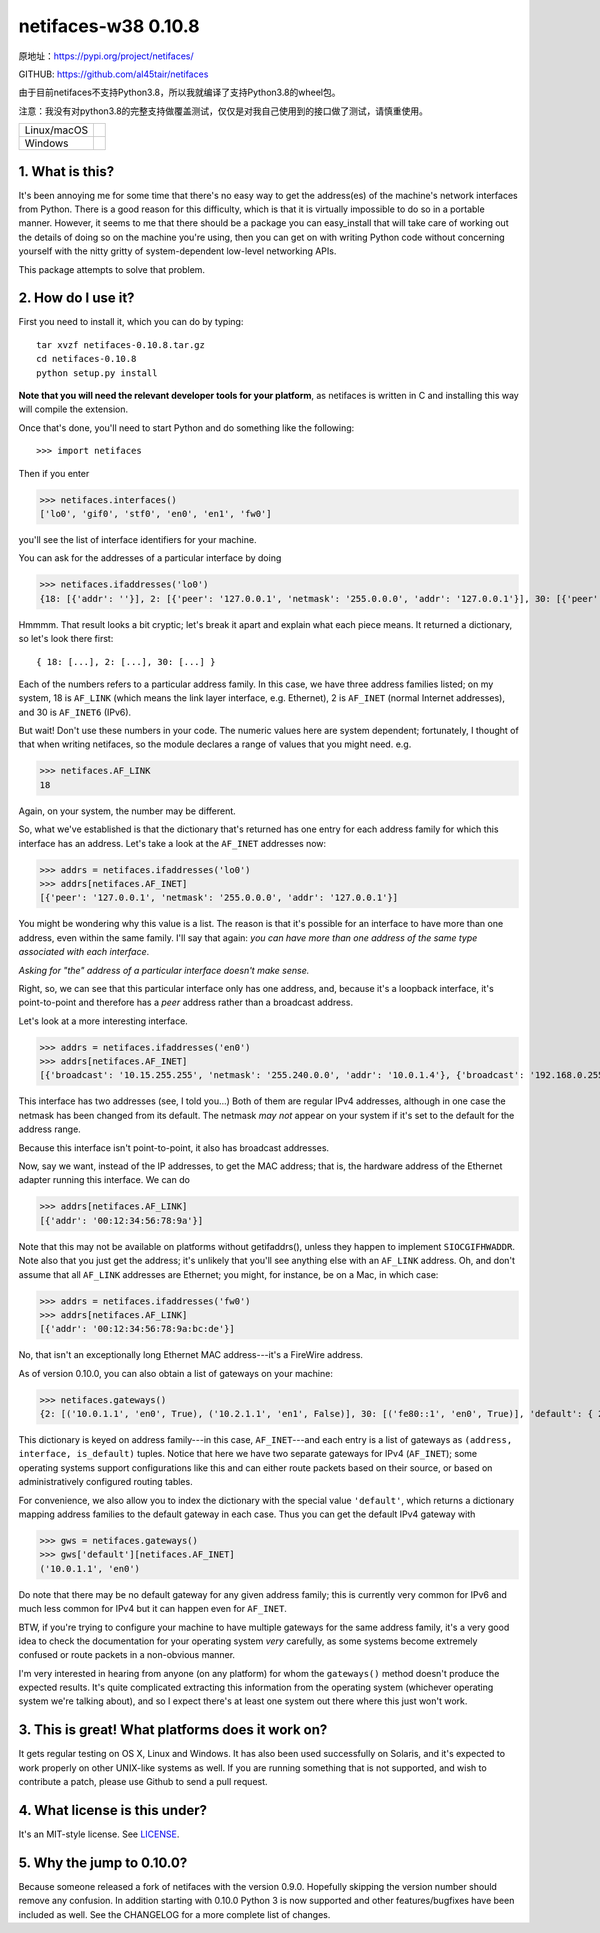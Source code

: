 netifaces-w38 0.10.8
================

原地址：https://pypi.org/project/netifaces/

GITHUB: https://github.com/al45tair/netifaces

由于目前netifaces不支持Python3.8，所以我就编译了支持Python3.8的wheel包。

注意：我没有对python3.8的完整支持做覆盖测试，仅仅是对我自己使用到的接口做了测试，请慎重使用。

+-------------+------------------+
| Linux/macOS | |BuildStatus|    |
+-------------+------------------+
| Windows     | |WinBuildStatus| |
+-------------+------------------+

.. |BuildStatus| image:: https://travis-ci.org/al45tair/netifaces.svg?branch=master
   :target: https://travis-ci.org/al45tair/netifaces
   :alt: Build Status (Linux/Mac)

.. |WinBuildStatus| image:: https://ci.appveyor.com/api/projects/status/3ctn1bl0aigpfjoo/branch/master?svg=true
   :target: https://ci.appveyor.com/project/al45tair/netifaces/branch/master
   :alt: Build Status (Windows)

1. What is this?
----------------

It's been annoying me for some time that there's no easy way to get the
address(es) of the machine's network interfaces from Python.  There is
a good reason for this difficulty, which is that it is virtually impossible
to do so in a portable manner.  However, it seems to me that there should
be a package you can easy_install that will take care of working out the
details of doing so on the machine you're using, then you can get on with
writing Python code without concerning yourself with the nitty gritty of
system-dependent low-level networking APIs.

This package attempts to solve that problem.

2. How do I use it?
-------------------

First you need to install it, which you can do by typing::

  tar xvzf netifaces-0.10.8.tar.gz
  cd netifaces-0.10.8
  python setup.py install

**Note that you will need the relevant developer tools for your platform**,
as netifaces is written in C and installing this way will compile the extension.

Once that's done, you'll need to start Python and do something like the
following::

>>> import netifaces

Then if you enter

>>> netifaces.interfaces()
['lo0', 'gif0', 'stf0', 'en0', 'en1', 'fw0']

you'll see the list of interface identifiers for your machine.

You can ask for the addresses of a particular interface by doing

>>> netifaces.ifaddresses('lo0')
{18: [{'addr': ''}], 2: [{'peer': '127.0.0.1', 'netmask': '255.0.0.0', 'addr': '127.0.0.1'}], 30: [{'peer': '::1', 'netmask': 'ffff:ffff:ffff:ffff:ffff:ffff:ffff:ffff', 'addr': '::1'}, {'peer': '', 'netmask': 'ffff:ffff:ffff:ffff::', 'addr': 'fe80::1%lo0'}]}

Hmmmm.  That result looks a bit cryptic; let's break it apart and explain
what each piece means.  It returned a dictionary, so let's look there first::

  { 18: [...], 2: [...], 30: [...] }

Each of the numbers refers to a particular address family.  In this case, we
have three address families listed; on my system, 18 is ``AF_LINK`` (which means
the link layer interface, e.g. Ethernet), 2 is ``AF_INET`` (normal Internet
addresses), and 30 is ``AF_INET6`` (IPv6).

But wait!  Don't use these numbers in your code.  The numeric values here are
system dependent; fortunately, I thought of that when writing netifaces, so
the module declares a range of values that you might need.  e.g.

>>> netifaces.AF_LINK
18

Again, on your system, the number may be different.

So, what we've established is that the dictionary that's returned has one
entry for each address family for which this interface has an address.  Let's
take a look at the ``AF_INET`` addresses now:

>>> addrs = netifaces.ifaddresses('lo0')
>>> addrs[netifaces.AF_INET]
[{'peer': '127.0.0.1', 'netmask': '255.0.0.0', 'addr': '127.0.0.1'}]

You might be wondering why this value is a list.  The reason is that it's
possible for an interface to have more than one address, even within the
same family.  I'll say that again: *you can have more than one address of
the same type associated with each interface*.

*Asking for "the" address of a particular interface doesn't make sense.*

Right, so, we can see that this particular interface only has one address,
and, because it's a loopback interface, it's point-to-point and therefore
has a *peer* address rather than a broadcast address.

Let's look at a more interesting interface.

>>> addrs = netifaces.ifaddresses('en0')
>>> addrs[netifaces.AF_INET]
[{'broadcast': '10.15.255.255', 'netmask': '255.240.0.0', 'addr': '10.0.1.4'}, {'broadcast': '192.168.0.255', 'addr': '192.168.0.47'}]

This interface has two addresses (see, I told you...)  Both of them are
regular IPv4 addresses, although in one case the netmask has been changed
from its default.  The netmask *may not* appear on your system if it's set
to the default for the address range.

Because this interface isn't point-to-point, it also has broadcast addresses.

Now, say we want, instead of the IP addresses, to get the MAC address; that
is, the hardware address of the Ethernet adapter running this interface.  We
can do

>>> addrs[netifaces.AF_LINK]
[{'addr': '00:12:34:56:78:9a'}]

Note that this may not be available on platforms without getifaddrs(), unless
they happen to implement ``SIOCGIFHWADDR``.  Note also that you just get the
address; it's unlikely that you'll see anything else with an ``AF_LINK`` address.
Oh, and don't assume that all ``AF_LINK`` addresses are Ethernet; you might, for
instance, be on a Mac, in which case:

>>> addrs = netifaces.ifaddresses('fw0')
>>> addrs[netifaces.AF_LINK]
[{'addr': '00:12:34:56:78:9a:bc:de'}]

No, that isn't an exceptionally long Ethernet MAC address---it's a FireWire
address.

As of version 0.10.0, you can also obtain a list of gateways on your
machine:

>>> netifaces.gateways()
{2: [('10.0.1.1', 'en0', True), ('10.2.1.1', 'en1', False)], 30: [('fe80::1', 'en0', True)], 'default': { 2: ('10.0.1.1', 'en0'), 30: ('fe80::1', 'en0') }}

This dictionary is keyed on address family---in this case, ``AF_INET``---and
each entry is a list of gateways as ``(address, interface, is_default)`` tuples.
Notice that here we have two separate gateways for IPv4 (``AF_INET``); some
operating systems support configurations like this and can either route packets
based on their source, or based on administratively configured routing tables.

For convenience, we also allow you to index the dictionary with the special
value ``'default'``, which returns a dictionary mapping address families to the
default gateway in each case.  Thus you can get the default IPv4 gateway with

>>> gws = netifaces.gateways()
>>> gws['default'][netifaces.AF_INET]
('10.0.1.1', 'en0')

Do note that there may be no default gateway for any given address family;
this is currently very common for IPv6 and much less common for IPv4 but it
can happen even for ``AF_INET``.

BTW, if you're trying to configure your machine to have multiple gateways for
the same address family, it's a very good idea to check the documentation for
your operating system *very* carefully, as some systems become extremely
confused or route packets in a non-obvious manner.

I'm very interested in hearing from anyone (on any platform) for whom the
``gateways()`` method doesn't produce the expected results.  It's quite
complicated extracting this information from the operating system (whichever
operating system we're talking about), and so I expect there's at least one
system out there where this just won't work.

3. This is great!  What platforms does it work on?
--------------------------------------------------

It gets regular testing on OS X, Linux and Windows.  It has also been used
successfully on Solaris, and it's expected to work properly on other UNIX-like
systems as well.  If you are running something that is not supported, and
wish to contribute a patch, please use Github to send a pull request.

4. What license is this under?
------------------------------

It's an MIT-style license. See `LICENSE <./LICENSE>`_.

5. Why the jump to 0.10.0?
--------------------------

Because someone released a fork of netifaces with the version 0.9.0.
Hopefully skipping the version number should remove any confusion.  In
addition starting with 0.10.0 Python 3 is now supported and other
features/bugfixes have been included as well.  See the CHANGELOG for a
more complete list of changes.
